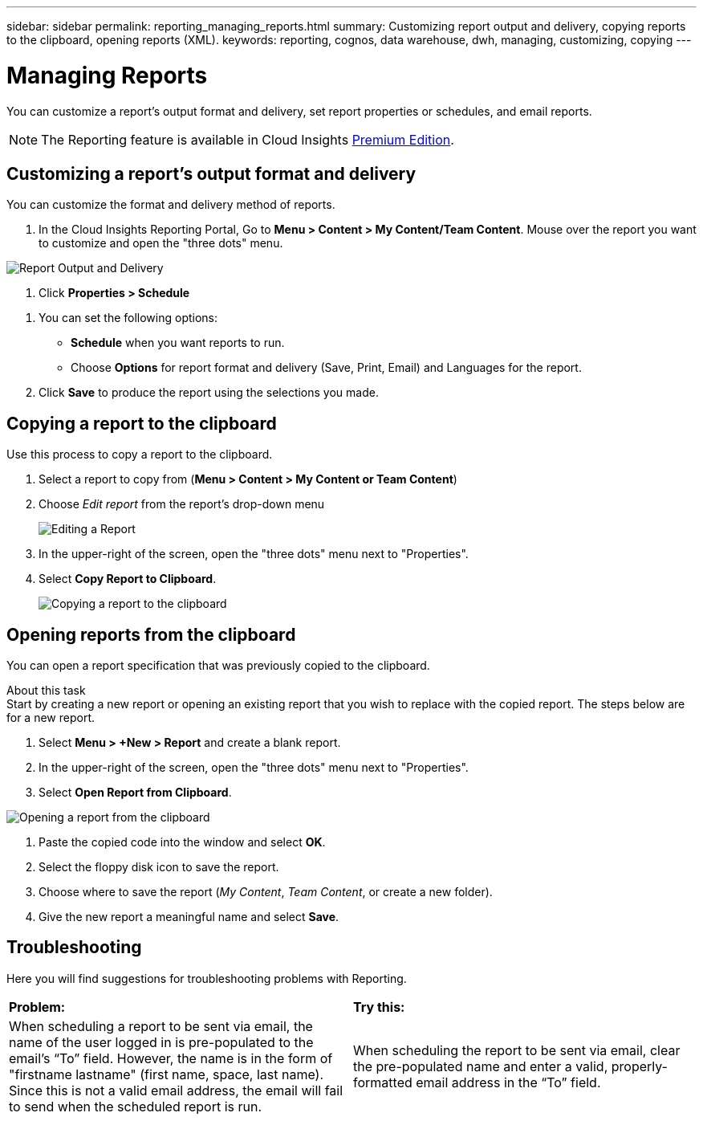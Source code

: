---
sidebar: sidebar
permalink: reporting_managing_reports.html
summary: Customizing report output and delivery, copying reports to the clipboard, opening reports (XML).
keywords: reporting, cognos, data warehouse, dwh, managing, customizing, copying
---

= Managing Reports

:toc: macro
:hardbreaks:
:toclevels: 2
:nofooter:
:icons: font
:linkattrs:
:imagesdir: ./media/

[.lead]
You can customize a report’s output format and delivery, set report properties or schedules, and email reports. 

NOTE: The Reporting feature is available in Cloud Insights link:concept_subscribing_to_cloud_insights.html[Premium Edition]. 

== Customizing a report's output format and delivery

You can customize the format and delivery method of reports.

. In the Cloud Insights Reporting Portal, Go to *Menu > Content > My Content/Team Content*. Mouse over the report you want to customize and open the "three dots" menu.

//image:ReportCustomizationMenu.png[Report Customization Menu]
image:Reporting_Output_and_Delivery.png[Report Output and Delivery]

. Click *Properties > Schedule*

//image:ReportSchedule.png[Scheduling a Report]

. You can set the following options:
** *Schedule* when you want reports to run.
** Choose *Options* for report format and delivery (Save, Print, Email) and Languages for the report.

. Click *Save* to produce the report using the selections you made.



== Copying a report to the clipboard

Use this process to copy a report to the clipboard.

. Select a report to copy from (*Menu > Content > My Content or Team Content*)
. Choose _Edit report_ from the report's drop-down menu
+
image:Reporting_Edit_Report.png[Editing a Report]
+
. In the upper-right of the screen, open the "three dots" menu next to "Properties".
. Select *Copy Report to Clipboard*.
+
image:Reporting_Copy_To_Clipboard.png[Copying a report to the clipboard]


== Opening reports from the clipboard
You can open a report specification that was previously copied to the clipboard.

About this task
Start by creating a new report or opening an existing report that you wish to replace with the copied report. The steps below are for a new report.

. Select *Menu > +New > Report* and create a blank report.
. In the upper-right of the screen, open the "three dots" menu next to "Properties".
. Select *Open Report from Clipboard*.

image:Reporting_Open_From_Clipboard.png[Opening a report from the clipboard]

. Paste the copied code into the window and select *OK*.
. Select the floppy disk icon to save the report.
. Choose where to save the report (_My Content_, _Team Content_, or create a new folder). 
. Give the new report a meaningful name and select *Save*.





== Troubleshooting

Here you will find suggestions for troubleshooting problems with Reporting. 

|===
|*Problem:* |*Try this:* 
|When scheduling a report to be sent via email, the name of the user logged in is pre-populated to the email's “To” field. However, the name is in the form of "firstname lastname" (first name, space, last name). Since this is not a valid email address, the email will fail to send when the scheduled report is run.
|When scheduling the report to be sent via email, clear the pre-populated name and enter a valid, properly-formatted email address in the “To” field.

|===
